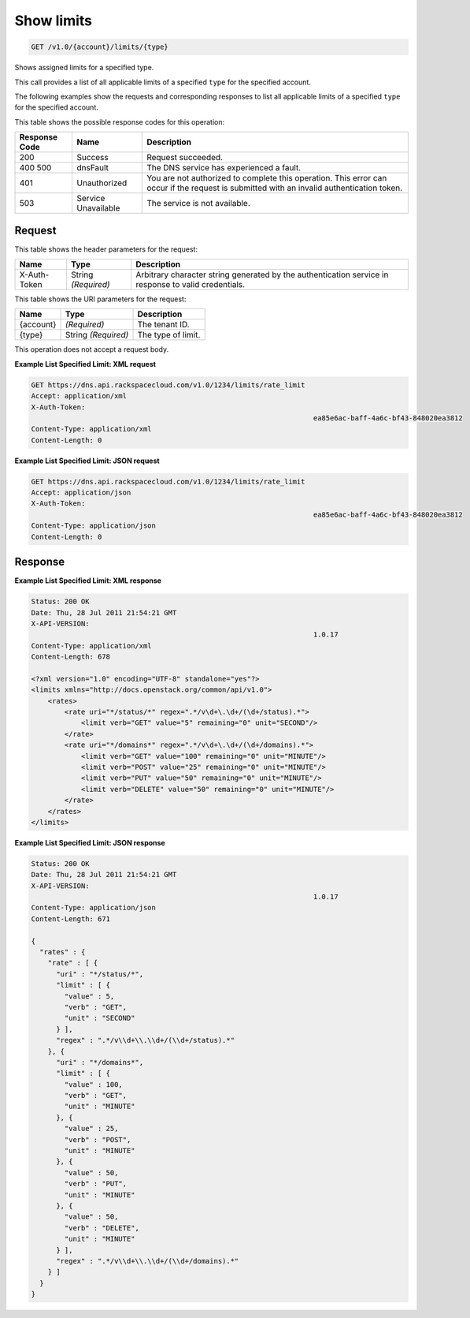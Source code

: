 
.. THIS OUTPUT IS GENERATED FROM THE WADL. DO NOT EDIT.

.. _api-operations-get-show-limits-v1.0-account-limits-type:

Show limits
^^^^^^^^^^^^^^^^^^^^^^^^^^^^^^^^^^^^^^^^^^^^^^^^^^^^^^^^^^^^^^^^^^^^^^^^^^^^^^^^

.. code::

    GET /v1.0/{account}/limits/{type}

Shows assigned limits for a specified type.

This call provides a list of all applicable limits of a specified ``type`` for the specified account.

The following examples show the requests and corresponding responses to list all applicable limits of a specified ``type`` for the specified account.



This table shows the possible response codes for this operation:


+--------------------------+-------------------------+-------------------------+
|Response Code             |Name                     |Description              |
+==========================+=========================+=========================+
|200                       |Success                  |Request succeeded.       |
+--------------------------+-------------------------+-------------------------+
|400 500                   |dnsFault                 |The DNS service has      |
|                          |                         |experienced a fault.     |
+--------------------------+-------------------------+-------------------------+
|401                       |Unauthorized             |You are not authorized   |
|                          |                         |to complete this         |
|                          |                         |operation. This error    |
|                          |                         |can occur if the request |
|                          |                         |is submitted with an     |
|                          |                         |invalid authentication   |
|                          |                         |token.                   |
+--------------------------+-------------------------+-------------------------+
|503                       |Service Unavailable      |The service is not       |
|                          |                         |available.               |
+--------------------------+-------------------------+-------------------------+


Request
""""""""""""""""


This table shows the header parameters for the request:

+--------------------------+-------------------------+-------------------------+
|Name                      |Type                     |Description              |
+==========================+=========================+=========================+
|X-Auth-Token              |String *(Required)*      |Arbitrary character      |
|                          |                         |string generated by the  |
|                          |                         |authentication service   |
|                          |                         |in response to valid     |
|                          |                         |credentials.             |
+--------------------------+-------------------------+-------------------------+




This table shows the URI parameters for the request:

+--------------------------+-------------------------+-------------------------+
|Name                      |Type                     |Description              |
+==========================+=========================+=========================+
|{account}                 |*(Required)*             |The tenant ID.           |
+--------------------------+-------------------------+-------------------------+
|{type}                    |String *(Required)*      |The type of limit.       |
+--------------------------+-------------------------+-------------------------+





This operation does not accept a request body.




**Example List Specified Limit: XML request**


.. code::

    GET https://dns.api.rackspacecloud.com/v1.0/1234/limits/rate_limit
    Accept: application/xml
    X-Auth-Token:
    									ea85e6ac-baff-4a6c-bf43-848020ea3812
    Content-Type: application/xml
    Content-Length: 0
    


**Example List Specified Limit: JSON request**


.. code::

    GET https://dns.api.rackspacecloud.com/v1.0/1234/limits/rate_limit
    Accept: application/json
    X-Auth-Token:
    									ea85e6ac-baff-4a6c-bf43-848020ea3812
    Content-Type: application/json
    Content-Length: 0
    


Response
""""""""""""""""










**Example List Specified Limit: XML response**


.. code::

    Status: 200 OK
    Date: Thu, 28 Jul 2011 21:54:21 GMT
    X-API-VERSION:
    									1.0.17
    Content-Type: application/xml
    Content-Length: 678
    
    <?xml version="1.0" encoding="UTF-8" standalone="yes"?>
    <limits xmlns="http://docs.openstack.org/common/api/v1.0">
        <rates>
            <rate uri="*/status/*" regex=".*/v\d+\.\d+/(\d+/status).*">
                <limit verb="GET" value="5" remaining="0" unit="SECOND"/>
            </rate>
            <rate uri="*/domains*" regex=".*/v\d+\.\d+/(\d+/domains).*">
                <limit verb="GET" value="100" remaining="0" unit="MINUTE"/>
                <limit verb="POST" value="25" remaining="0" unit="MINUTE"/>
                <limit verb="PUT" value="50" remaining="0" unit="MINUTE"/>
                <limit verb="DELETE" value="50" remaining="0" unit="MINUTE"/>
            </rate>
        </rates>
    </limits>
    


**Example List Specified Limit: JSON response**


.. code::

    Status: 200 OK
    Date: Thu, 28 Jul 2011 21:54:21 GMT
    X-API-VERSION:
    									1.0.17
    Content-Type: application/json
    Content-Length: 671
    
    {
      "rates" : {
        "rate" : [ {
          "uri" : "*/status/*",
          "limit" : [ {
            "value" : 5,
            "verb" : "GET",
            "unit" : "SECOND"
          } ],
          "regex" : ".*/v\\d+\\.\\d+/(\\d+/status).*"
        }, {
          "uri" : "*/domains*",
          "limit" : [ {
            "value" : 100,
            "verb" : "GET",
            "unit" : "MINUTE"
          }, {
            "value" : 25,
            "verb" : "POST",
            "unit" : "MINUTE"
          }, {
            "value" : 50,
            "verb" : "PUT",
            "unit" : "MINUTE"
          }, {
            "value" : 50,
            "verb" : "DELETE",
            "unit" : "MINUTE"
          } ],
          "regex" : ".*/v\\d+\\.\\d+/(\\d+/domains).*"
        } ]
      }
    }

